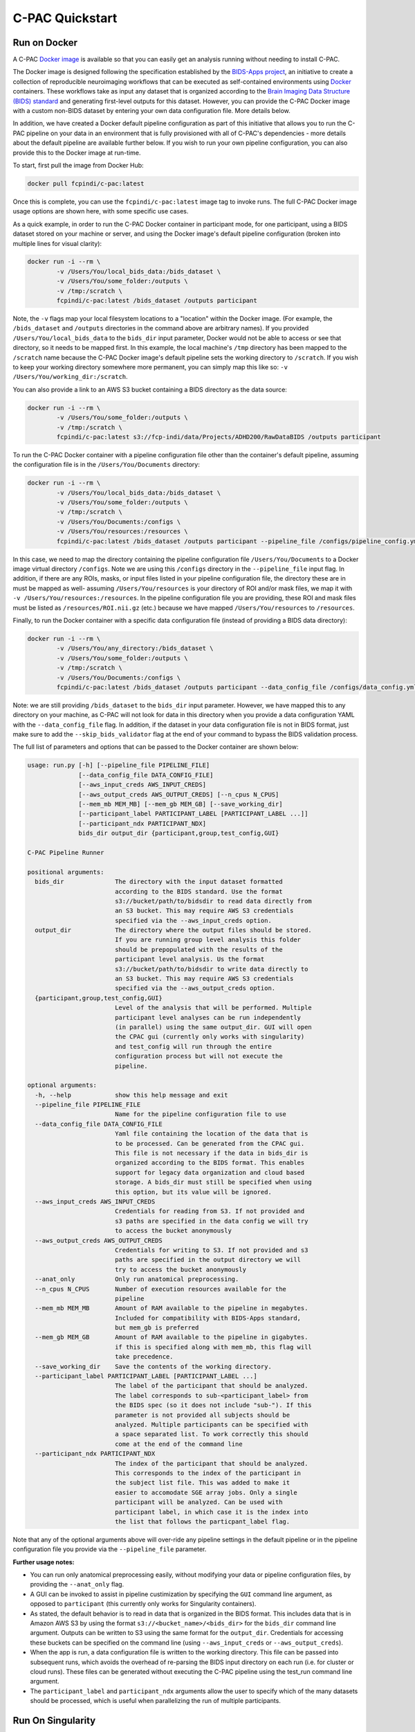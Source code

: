 C-PAC Quickstart
================

Run on Docker
-------------

A C-PAC `Docker image <https://www.docker.com/>`_ is available so that you can easily get an analysis running without needing to install C-PAC.

The Docker image is designed following the specification established by the `BIDS-Apps project <https://github.com/BIDS-Apps>`_, an initiative to create a collection of reproducible neuroimaging workflows that can be executed as self-contained environments using `Docker <https://www.docker.com/>`_ containers.  These workflows take as input any dataset that is organized according to the `Brain Imaging Data Structure (BIDS) standard <http://http://bids.neuroimaging.io>`_ and generating first-level outputs for this dataset. However, you can provide the C-PAC Docker image with a custom non-BIDS dataset by entering your own data configuration file. More details below.

In addition, we have created a Docker default pipeline configuration as part of this initiative that allows you to run the C-PAC pipeline on your data in an environment that is fully provisioned with all of C-PAC's dependencies - more details about the default pipeline are available further below. If you wish to run your own pipeline configuration, you can also provide this to the Docker image at run-time.

To start, first pull the image from Docker Hub:

.. code-block:: console

    docker pull fcpindi/c-pac:latest

Once this is complete, you can use the ``fcpindi/c-pac:latest`` image tag to invoke runs. The full C-PAC Docker image usage options are shown here, with some specific use cases.

As a quick example, in order to run the C-PAC Docker container in participant mode, for one participant, using a BIDS dataset stored on your machine or server, and using the Docker image's default pipeline configuration (broken into multiple lines for visual clarity):

.. code-block:: console

    docker run -i --rm \
            -v /Users/You/local_bids_data:/bids_dataset \
            -v /Users/You/some_folder:/outputs \
            -v /tmp:/scratch \
            fcpindi/c-pac:latest /bids_dataset /outputs participant

Note, the ``-v`` flags map your local filesystem locations to a "location" within the Docker image. (For example, the ``/bids_dataset`` and ``/outputs`` directories in the command above are arbitrary names). If you provided ``/Users/You/local_bids_data`` to the ``bids_dir`` input parameter, Docker would not be able to access or see that directory, so it needs to be mapped first. In this example, the local machine's ``/tmp`` directory has been mapped to the ``/scratch`` name because the C-PAC Docker image's default pipeline sets the working directory to ``/scratch``. If you wish to keep your working directory somewhere more permanent, you can simply map this like so: ``-v /Users/You/working_dir:/scratch``.

You can also provide a link to an AWS S3 bucket containing a BIDS directory as the data source:

.. code-block:: console

    docker run -i --rm \
            -v /Users/You/some_folder:/outputs \
            -v /tmp:/scratch \
            fcpindi/c-pac:latest s3://fcp-indi/data/Projects/ADHD200/RawDataBIDS /outputs participant

To run the C-PAC Docker container with a pipeline configuration file other than the container's default pipeline, assuming the configuration file is in the ``/Users/You/Documents`` directory:

.. code-block:: console

    docker run -i --rm \
            -v /Users/You/local_bids_data:/bids_dataset \
            -v /Users/You/some_folder:/outputs \
            -v /tmp:/scratch \
            -v /Users/You/Documents:/configs \
            -v /Users/You/resources:/resources \
            fcpindi/c-pac:latest /bids_dataset /outputs participant --pipeline_file /configs/pipeline_config.yml

In this case, we need to map the directory containing the pipeline configuration file ``/Users/You/Documents`` to a Docker image virtual directory ``/configs``. Note we are using this ``/configs`` directory in the ``--pipeline_file`` input flag. In addition, if there are any ROIs, masks, or input files listed in your pipeline configuration file, the directory these are in must be mapped as well- assuming ``/Users/You/resources`` is your directory of ROI and/or mask files, we map it with ``-v /Users/You/resources:/resources``. In the pipeline configuration file you are providing, these ROI and mask files must be listed as ``/resources/ROI.nii.gz`` (etc.) because we have mapped ``/Users/You/resources`` to ``/resources``.

Finally, to run the Docker container with a specific data configuration file (instead of providing a BIDS data directory):

.. code-block:: console

    docker run -i --rm \
            -v /Users/You/any_directory:/bids_dataset \
            -v /Users/You/some_folder:/outputs \
            -v /tmp:/scratch \
            -v /Users/You/Documents:/configs \
            fcpindi/c-pac:latest /bids_dataset /outputs participant --data_config_file /configs/data_config.yml

Note: we are still providing ``/bids_dataset`` to the ``bids_dir`` input parameter. However, we have mapped this to any directory on your machine, as C-PAC will not look for data in this directory when you provide a data configuration YAML with the ``--data_config_file`` flag. In addition, if the dataset in your data configuration file is not in BIDS format, just make sure to add the ``--skip_bids_validator`` flag at the end of your command to bypass the BIDS validation process.

The full list of parameters and options that can be passed to the Docker container are shown below:

.. code-block:: console

    usage: run.py [-h] [--pipeline_file PIPELINE_FILE]
                  [--data_config_file DATA_CONFIG_FILE]
                  [--aws_input_creds AWS_INPUT_CREDS]
                  [--aws_output_creds AWS_OUTPUT_CREDS] [--n_cpus N_CPUS]
                  [--mem_mb MEM_MB] [--mem_gb MEM_GB] [--save_working_dir]
                  [--participant_label PARTICIPANT_LABEL [PARTICIPANT_LABEL ...]]
                  [--participant_ndx PARTICIPANT_NDX]
                  bids_dir output_dir {participant,group,test_config,GUI}

    C-PAC Pipeline Runner

    positional arguments:
      bids_dir              The directory with the input dataset formatted
                            according to the BIDS standard. Use the format
                            s3://bucket/path/to/bidsdir to read data directly from
                            an S3 bucket. This may require AWS S3 credentials
                            specified via the --aws_input_creds option.
      output_dir            The directory where the output files should be stored.
                            If you are running group level analysis this folder
                            should be prepopulated with the results of the
                            participant level analysis. Us the format
                            s3://bucket/path/to/bidsdir to write data directly to
                            an S3 bucket. This may require AWS S3 credentials
                            specified via the --aws_output_creds option.
      {participant,group,test_config,GUI}
                            Level of the analysis that will be performed. Multiple
                            participant level analyses can be run independently
                            (in parallel) using the same output_dir. GUI will open
                            the CPAC gui (currently only works with singularity)
                            and test_config will run through the entire
                            configuration process but will not execute the
                            pipeline.

    optional arguments:
      -h, --help            show this help message and exit
      --pipeline_file PIPELINE_FILE
                            Name for the pipeline configuration file to use
      --data_config_file DATA_CONFIG_FILE
                            Yaml file containing the location of the data that is
                            to be processed. Can be generated from the CPAC gui.
                            This file is not necessary if the data in bids_dir is
                            organized according to the BIDS format. This enables
                            support for legacy data organization and cloud based
                            storage. A bids_dir must still be specified when using
                            this option, but its value will be ignored.
      --aws_input_creds AWS_INPUT_CREDS
                            Credentials for reading from S3. If not provided and
                            s3 paths are specified in the data config we will try
                            to access the bucket anonymously
      --aws_output_creds AWS_OUTPUT_CREDS
                            Credentials for writing to S3. If not provided and s3
                            paths are specified in the output directory we will
                            try to access the bucket anonymously
      --anat_only           Only run anatomical preprocessing.
      --n_cpus N_CPUS       Number of execution resources available for the
                            pipeline
      --mem_mb MEM_MB       Amount of RAM available to the pipeline in megabytes.
                            Included for compatibility with BIDS-Apps standard,
                            but mem_gb is preferred
      --mem_gb MEM_GB       Amount of RAM available to the pipeline in gigabytes.
                            if this is specified along with mem_mb, this flag will
                            take precedence.
      --save_working_dir    Save the contents of the working directory.
      --participant_label PARTICIPANT_LABEL [PARTICIPANT_LABEL ...]
                            The label of the participant that should be analyzed.
                            The label corresponds to sub-<participant_label> from
                            the BIDS spec (so it does not include "sub-"). If this
                            parameter is not provided all subjects should be
                            analyzed. Multiple participants can be specified with
                            a space separated list. To work correctly this should
                            come at the end of the command line
      --participant_ndx PARTICIPANT_NDX
                            The index of the participant that should be analyzed.
                            This corresponds to the index of the participant in
                            the subject list file. This was added to make it
                            easier to accomodate SGE array jobs. Only a single
                            participant will be analyzed. Can be used with
                            participant label, in which case it is the index into
                            the list that follows the particpant_label flag.

Note that any of the optional arguments above will over-ride any pipeline settings in the default pipeline or in the pipeline configuration file you provide via the ``--pipeline_file`` parameter.

**Further usage notes:**

* You can run only anatomical preprocessing easily, without modifying your data or pipeline configuration files, by providing the ``--anat_only`` flag.

* A GUI can be invoked to assist in pipeline custimization by specifying the ``GUI`` command line argument, as opposed to ``participant`` (this currently only works for Singularity containers).

* As stated, the default behavior is to read in data that is organized in the BIDS format. This includes data that is in Amazon AWS S3 by using the format ``s3://<bucket_name>/<bids_dir>`` for the ``bids_dir`` command line argument. Outputs can be written to S3 using the same format for the ``output_dir``. Credentials for accessing these buckets can be specified on the command line (using ``--aws_input_creds`` or ``--aws_output_creds``).

* When the app is run, a data configuration file is written to the working directory. This file can be passed into subsequent runs, which avoids the overhead of re-parsing the BIDS input directory on each run (i.e. for cluster or cloud runs). These files can be generated without executing the C-PAC pipeline using the test_run command line argument.

* The ``participant_label`` and ``participant_ndx`` arguments allow the user to specify which of the many datasets should be processed, which is useful when parallelizing the run of multiple participants.

Run On Singularity
------------------

For those who wish to avoid the administrator rights requirements often associated with Docker usage (or the security hazards when used on a shared computing system), `Singularity <https://singularityhub.github.io/singularityhub-docs/>`_ is a good option. Singularity is a container solution just like Docker, except it is designed specifically to offer secure deployment on shared cluster environments.

You can pull a Singularity container much like how you would pull a Docker container, except you are pulling from `Singularity Hub <https://singularityhub.github.io/singularityhub-docs/>`_:

.. code-block:: console

    singularity pull shub://FCP-INDI/C-PAC

This will produce a Singularity container image in your current directory, named something like ``FCP-INDI-C-PAC-master-latest.simg``.

Running a Singularity image is similar to running a Docker image, except you use ``-B`` for mappings instead of ``-v``:

.. code-block:: console

    singularity run \
            -B /Users/You/local_bids_data:/bids_dataset \
            -B /Users/You/some_folder:/outputs \
            -B /tmp:/scratch \
            FCP-INDI-C-PAC-master-latest.simg /bids_dataset /outputs participant

Again, you can also provide an AWS S3 link for the data:

.. code-block:: console

    singularity run \
            -B /Users/You/some_folder:/outputs \
            -B /tmp:/scratch \
            FCP-INDI-C-PAC-master-latest.simg s3://fcp-indi/data/Projects/ADHD200/RawDataBIDS /outputs participant

Default Pipeline
----------------

C-PAC is packaged with a default processing pipeline so that you can get your data preprocessing and analysis started immediately. Just pull the C-PAC Docker container and kick off the container with your data, and you're on your way.

The default processing pipeline performs fMRI processing using four strategies, with and without global signal regression, with and without bandpass filtering.

Anatomical processing begins with conforming the data to RPI orientation and removing orientation header information that will interfere with further processing. A non-linear transform between skull-on images and a 2mm MNI brain-only template are calculated using ANTs [3]. Images are them skull-stripped using AFNI's 3dSkullStrip [5] and subsequently segmented into WM, GM, and CSF using FSL’s fast tool [6]. The resulting WM mask was multiplied by a WM prior map that was transformed into individual space using the inverse of the linear transforms previously calculated during the ANTs procedure. A CSF mask was multiplied by a ventricle map derived from the Harvard-Oxford atlas distributed with FSL [4]. Skull-stripped images and grey matter tissue maps are written into MNI space at 2mm resolution.

Functional preprocessing begins with resampling the data to RPI orientation, and slice timing correction. Next, motion correction is performed using a two-stage approach in which the images are first coregistered to the mean fMRI and then a new mean is calculated and used as the target for a second coregistration (AFNI 3dvolreg [2]). A 7 degree of freedom linear transform between the mean fMRI and the structural image is calculated using FSL’s implementation of boundary-based registration [7]. Nuisance variable regression (NVR) is performed on motion corrected data using a 2nd order polynomial, a 24-regressor model of motion [8], 5 nuisance signals, identified via principal components analysis of signals obtained from white matter (CompCor, [9]), and mean CSF signal. WM and CSF signals were extracted using the previously described masks after transforming the fMRI data to match them in 2mm space using the inverse of the linear fMRI-sMRI transform. The NVR procedure is performed twice, with and without the inclusion of the global signal as a nuisance regressor. The residuals of the NVR procedure are processed with and without bandpass filtering (0.001Hz < f < 0.1Hz), written into MNI space at 3mm resolution and subsequently smoothed using a 6mm FWHM kernel.

Several different individual level analysis are performed on the fMRI data including:

* **Amplitude of low frequency fluctuations (alff) [10]:** the variance of each voxel is calculated after bandpass filtering in original space and subsequently written into MNI space at 2mm resolution and spatially smoothed using a 6mm FWHM kernel.
* **Fractional amplitude of low frequency fluctuations (falff) [11]:** Similar to alff except that the variance of the bandpassed signal is divided by the total variance (variance of non-bandpassed signal.
* **Regional homogeniety (ReHo) [12]:** a simultaneous Kendalls correlation is calculated between each voxel's time course and the time courses of the 27 voxels that are face, edge, and corner touching the voxel. ReHo is calculated in original space and subsequently written into MNI space at 2mm resolution and spatially smoothed using a 6mm FWHM kernel.
* **Voxel mirrored homotopic connectivity (VMHC) [13]:** an non-linear transform is calculated between the skull-on anatomical data and a symmetric brain template in 2mm space. Using this transform, processed fMRI data are written in to symmetric MNI space at 2mm and the correlation between each voxel and its analog in the contralateral hemisphere is calculated. The Fisher transform is applied to the resulting values, which are then spatially smoothed using a 6mm FWHM kernel.
* **Weighted and binarized degree centrality (DC) [14]:** fMRI data is written into MNI space at 2mm resolution and spatially smoothed using a 6mm FWHM kernel. The voxel x voxel similarity matrix is calculated by the correlation between every pair of voxel time courses and then thresholded so that only the top 5% of correlations remain. For each voxel, binarized DC is the number of connections that remain for the voxel after thresholding and weighted DC is the average correlation coefficient across the remaining connections.
* **Eigenvector centrality (EC) [15]:** fMRI data is written into MNI space at 2mm resolution and spatially smoothed using a 6mm FWHM kernel. The voxel x voxel similarity matrix is calculated by the correlation between every pair of voxel time courses and then thresholded so that only the top 5% of correlations remain. Weighted EC is calculated from the eigenvector corresponding to the largest eigenvalue from an eigenvector decomposition of the resulting similarity. Binarized EC, is the first eigenvector of the similarity matrix after setting the non-zero values in the resulting matrix are set to 1.
* **Local functional connectivity density (lFCD) [16]:** fMRI data is written into MNI space at 2mm resolution and spatially smoothed using a 6mm FWHM kernel. For each voxel, lFCD corresponds to the number of contiguous voxels that are correlated with the voxel above 0.6 (r>0.6). This is similar to degree centrality, except only voxels that it only includes the voxels that are directly connected to the seed voxel.
* **10 intrinsic connectivity networks (ICNs) from dual regression [17]:** a template including 10 ICNs from a meta-analysis of resting state and task fMRI data [18] is spatially regressed against the processed fMRI data in MNI space. The resulting time courses are entered into a multiple regression with the voxel data in original space to calculate individual representations of the 10 ICNs. The resulting networks are written into MNI space at 2mm and then spatially smoothed using a 6mm FWHM kernel.
* **Seed correlation analysis (SCA):** preprocessed fMRI data is to match template that includes 160 regions of interest defined from a meta-analysis of different task results [19]. A time series is calculated for each region from the mean of all intra-ROI voxel time series. A separate functional connectivity map is calculated per ROI by correlating its time course with the time courses of every other voxel in the brain. Resulting values are Fisher transformed, written into MNI space at 2mm resolution, and then spatial smoothed using a 6mm FWHM kernel.
* **Time series extraction:** similar the procedure used for time series analysis, the preprocessed functional data is written into MNI space at 2mm and then time series for the various atlases are extracted by averaging within region voxel time courses. This procedure was used to generate summary time series for the automated anatomic labelling atlas [20], Eickhoff-Zilles atlas [21], Harvard-Oxford atlas [22], Talaraich and Tournoux atlas [23], 200 and 400 regions from the spatially constrained clustering voxel timeseries [24], and 160 ROIs from a meta-analysis of task results [19]. Time series for 10 ICNs were extracted using spatial regression.

Design A Pipeline
-----------------

C-PAC offers a graphical interface you can use to quickly and easily modify the default pipeline or create your own from scratch:

`https://fcp-indi.github.io/C-PAC_GUI/versions/latest/browser/#/ <https://fcp-indi.github.io/C-PAC_GUI/versions/latest/browser/#/>`_

.. figure:: /_images/gui_home1.png

Once you save the pipeline configuration YAML file, you can provide it to the C-PAC Docker container like so:

.. code-block:: console

    docker run -i --rm \
            -v /Users/You/local_bids_data:/bids_dataset \
            -v /Users/You/some_folder:/outputs \
            -v /tmp:/scratch \
            -v /Users/You/Documents:/configs \
            -v /Users/You/resources:/resources \
            fcpindi/c-pac:latest /bids_dataset /outputs participant --pipeline_file /configs/pipeline_config.yml

Or you can provide it to the C-PAC Singularity container like so:

.. code-block:: console

    singularity run \
            -B /Users/You/some_folder:/outputs \
            -B /tmp:/scratch \
            -B /Users/You/Documents:/configs \
            fcpindi_c-pac_latest-{date}-{hash value}.img s3://fcp-indi/data/Projects/ADHD200/RawDataBIDS /outputs participant --pipeline_file /configs/pipeline_config.yml

**Reporting errors and getting help**

Please report errors on the `C-PAC github page issue tracker <https://github.com/FCP-INDI/C-PAC/issues>`_. Please use the `C-PAC google group <https://groups.google.com/forum/#!forum/cpax_forum>`_ for help using C-PAC and this application.

Acknowledgments
---------------

We currently have a publication in preparation, in the meantime please cite our poster from INCF:

.. code-block:: console

	Craddock C, Sikka S, Cheung B, Khanuja R, Ghosh SS, Yan C, Li Q, Lurie D, Vogelstein J, Burns R, Colcombe S,
	Mennes M, Kelly C, Di Martino A, Castellanos FX and Milham M (2013). Towards Automated Analysis of Connectomes:
	The Configurable Pipeline for the Analysis of Connectomes (C-PAC). Front. Neuroinform. Conference Abstract:
	Neuroinformatics 2013. doi:10.3389/conf.fninf.2013.09.00042

	@ARTICLE{cpac2013,
	    AUTHOR={Craddock, Cameron  and  Sikka, Sharad  and  Cheung, Brian  and  Khanuja, Ranjeet  and  Ghosh, Satrajit S
	        and Yan, Chaogan  and  Li, Qingyang  and  Lurie, Daniel  and  Vogelstein, Joshua  and  Burns, Randal  and  
	        Colcombe, Stanley  and  Mennes, Maarten  and  Kelly, Clare  and  Di Martino, Adriana  and  Castellanos,
	        Francisco Xavier  and  Milham, Michael},  
	    TITLE={Towards Automated Analysis of Connectomes: The Configurable Pipeline for the Analysis of Connectomes (C-PAC)},     
	    JOURNAL={Frontiers in Neuroinformatics},
	    YEAR={2013},
	    NUMBER={42},
	    URL={http://www.frontiersin.org/neuroinformatics/10.3389/conf.fninf.2013.09.00042/full},
	    DOI={10.3389/conf.fninf.2013.09.00042},
	    ISSN={1662-5196}
	}

References
----------

1. Gorgolewski, K., Burns, C.D., Madison, C., Clark, D., Halchenko, Y.O., Waskom, M.L., Ghosh, S.S.: Nipype: A flexible, lightweight and extensible neuroimaging data processing framework in python. Front. Neuroinform. 5 (2011). doi:10.3389/fninf.2011.00013

2. Cox, R.W., Jesmanowicz, A.: Real-time 3d image registration for functional mri. Magn Reson Med 42(6), 1014–8 (1999)

3. Avants, B., Epstein, C., Grossman, M., Gee, J.: Symmetric diffeomorphic image registration with cross-correlation: Evaluating automated labeling of elderly and neurodegenerative brain. Medical Image Analysis 12(1), 26–41 (2008). doi:10.1016/j.media.2007.06.004

4. Smith, S.M., Jenkinson, M., Woolrich, M.W., Beckmann, C.F., Behrens, T.E.J., Johansen-Berg, H., Bannister, P.R., Luca, M.D., Drobnjak, I., Flitney, D.E., Niazy, R.K., Saunders, J., Vickers, J., Zhang, Y., Stefano, N.D., Brady, J.M., Matthews, P.M.: Advances in functional and structural mr image analysis and implementation as fsl. NeuroImage 23, 208–219 (2004). doi:10.1016/j.neuroimage.2004.07.051

5. Smith, S.M.: Fast robust automated brain extraction. Human Brain Mapping 17(3), 143–155 (2002). doi:10.1002/hbm.10062

6. Zhang, Y., Brady, M., Smith, S.: Segmentation of brain mr images through a hidden markov random field model and the expectation-maximization algorithm. IEEE Transactions on Medical Imaging 20(1), 45–57 (2001). doi:10.1109/42.906424

7. Greve, D.N., Fischl, B.: Accurate and robust brain image alignment using boundary-based registration. NeuroImage 48(1), 63–72 (2009). doi:10.1016/j.neuroimage.2009.06.060

8. Friston, K.J., Williams, S., Howard, R., Frackowiak, R.S., Turner, R.: Movement-related effects in fmri time-series. Magn Reson Med 35(3), 346–55 (1996)

9. Behzadi, Y., Restom, K., Liau, J., Liu, T.T.: A component based noise correction method (compcor) for bold and perfusion based fmri. NeuroImage 37(1), 90–101 (2007). doi:10.1016/j.neuroimage.2007.04.042

10. Zang, Y.-F., He, Y., Zhu, C.-Z., Cao, Q.-J., Sui, M.-Q., Liang, M., Tian, L.-X., et al. (2007). Altered baseline brain activity in children with ADHD revealed by resting-state functional MRI. Brain & development, 29(2), 83–91.

11. Zou, Q.-H., Zhu, C.-Z., Yang, Y., Zuo, X.-N., Long, X.-Y., Cao, Q.-J., Wang, Y.-F., et al. (2008). An improved approach to detection of amplitude of low-frequency fluctuation (ALFF) for resting-state fMRI: Fractional ALFF. Journal of neuroscience methods, 172(1), 137–141.

12. Zang, Y., Jiang, T., Lu, Y., He, Y., Tian, L., 2004. Regional homogeneity approach to fMRI data analysis. Neuroimage 22, 394-400.

13. Stark, D. E., Margulies, D. S., Shehzad, Z. E., Reiss, P., Kelly, A. M. C., Uddin, L. Q., Gee, D. G., et al. (2008). Regional variation in interhemispheric coordination of intrinsic hemodynamic fluctuations. The Journal of Neuroscience, 28(51), 13754–13764.

14. Buckner RL, Sepulcre J, Talukdar T, Krienen FM, Liu H, Hedden T, Andrews-Hanna JR, Sperling RA, Johnson KA. 2009. Cortical hubs revealed by intrinsic functional connectivity: mapping, assessment of stability, and relation to Alzheimer’s disease. J Neurosci. 29:1860–1873.

15. Lohmann G, Margulies DS, Horstmann A, Pleger B, Lepsien J, Goldhahn D, Schloegl H, Stumvoll M, Villringer A, Turner R. 2010. Eigenvector centrality mapping for analyzing connectivity patterns in fMRI data of the human brain. PLoS One. 5:e10232

16. Tomasi D, Volkow ND. 2010. Functional connectivity density mapping. PNAS. 107(21):9885-9890.

17. C.F. Beckmann, C.E. Mackay, N. Filippini, and S.M. Smith. Group comparison of resting-state FMRI data using multi-subject ICA and dual regression. OHBM, 2009.

18. Smith, S. M., Fox, P. T., Miller, K. L., Glahn, D. C., Fox, P. M., Mackay, C. E., et al. (2009). Correspondence of the brain’s functional architecture during activation and rest. Proceedings of the National Academy of Sciences of the United States of America, 106(31), 13040–13045. doi:10.1073/pnas.0905267106

19. Dosenbach, N. U. F., Nardos, B., Cohen, A. L., Fair, D. a, Power, J. D., Church, J. a, … Schlaggar, B. L. (2010). Prediction of individual brain maturity using fMRI. Science (New York, N.Y.), 329(5997), 1358–61. `http://doi.org/10.1126/science.1194144 <http://doi.org/10.1126/science.1194144>`_

20. Tzourio-Mazoyer, N., Landeau, B., Papathanassiou, D., Crivello, F., Etard, O., Delcroix, N., … Joliot, M. (2002). Automated anatomical labeling of activations in SPM using a macroscopic anatomical parcellation of the MNI MRI single-subject brain. NeuroImage, 15(1), 273–89. `http://doi.org/10.1006/nimg.2001.0978 <http://doi.org/10.1006/nimg.2001.0978>`_

21. Eickhoff, S. B., Stephan, K. E., Mohlberg, H., Grefkes, C., Fink, G. R., Amunts, K., & Zilles, K. (2005). A new SPM toolbox for combining probabilistic cytoarchitectonic maps and functional imaging data. NeuroImage, 25(4), 1325–35. `http://doi.org/10.1016/j.neuroimage.2004.12.034 <http://doi.org/10.1016/j.neuroimage.2004.12.034>`_

22. Harvard-Oxford cortical and subcortical structural atlases, `http://fsl.fmrib.ox.ac.uk/fsl/fslwiki/Atlases <http://fsl.fmrib.ox.ac.uk/fsl/fslwiki/Atlases>`_

23. Lancaster, J. L., Woldorff, M. G., Parsons, L. M., Liotti, M., Freitas, C. S., Rainey, L., … Fox, P. T. (2000). Automated Talairach atlas labels for functional brain mapping. Human Brain Mapping, 10(3), 120–31. Retrieved from `http://www.ncbi.nlm.nih.gov/pubmed/10912591 <http://www.ncbi.nlm.nih.gov/pubmed/10912591>`_

24. Craddock, R. C., James, G. A., Holtzheimer, P. E., Hu, X. P., & Mayberg, H. S. (2011). A whole brain fMRI atlas generated via spatially constrained spectral clustering. Human Brain Mapping, 0(July 2010). `http://doi.org/10.1002/hbm.21333 <http://doi.org/10.1002/hbm.21333>`_
